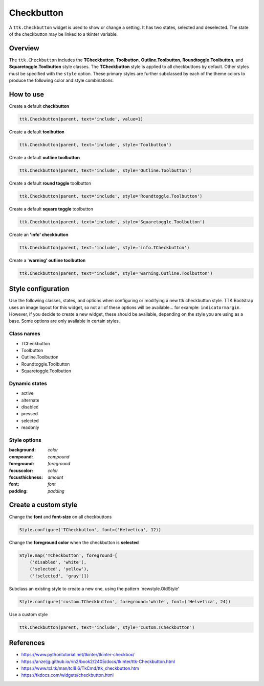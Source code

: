 Checkbutton
###########
A ``ttk.Checkbutton`` widget is used to show or change a setting. It has two states, selected and deselected. The state
of the checkbutton may be linked to a tkinter variable.

Overview
========
The ``ttk.Checkbutton`` includes the **TCheckbutton**, **Toolbutton**, **Outline.Toolbutton**,
**Roundtoggle.Toolbutton**, and **Squaretoggle.Toolbutton** style classes. The **TCheckbutton** style is applied to all
checkbuttons by default. Other styles must be specified with the ``style`` option. These primary styles are
further subclassed by each of the theme colors to produce the following color and style combinations:

.. figure:: images/checkbutton.png


.. figure:: images/checkbutton_toolbutton.png


.. figure:: images/checkbutton_outline_toolbutton.png


.. figure:: images/roundtoggle.png


.. figure:: images/squaretoggle.png

How to use
==========

Create a default **checkbutton**

.. code-block:: python

    ttk.Checkbutton(parent, text='include', value=1)

Create a default **toolbutton**

.. code-block:: python

    ttk.Checkbutton(parent, text='include', style='Toolbutton')

Create a default **outline toolbutton**

.. code-block:: python

    ttk.Checkbutton(parent, text='include', style='Outline.Toolbutton')

Create a default **round toggle** toolbutton

.. code-block:: python

    ttk.Checkbutton(parent, text='include', style='Roundtoggle.Toolbutton')

Create a default **square toggle** toolbutton

.. code-block:: python

    ttk.Checkbutton(parent, text='include', style='Squaretoggle.Toolbutton')

Create an **'info' checkbutton**

.. code-block:: python

    ttk.Checkbutton(parent, text='include', style='info.TCheckbutton')

Create a **'warning' outline toolbutton**

.. code-block:: python

    ttk.Checkbutton(parent, text="include", style='warning.Outline.Toolbutton')


Style configuration
===================
Use the following classes, states, and options when configuring or modifying a new ttk checkbutton style. TTK Bootstrap
uses an image layout for this widget, so not all of these options will be available... for example: ``indicatormargin``.
However, if you decide to create a new widget, these should be available, depending on the style you are using as a
base. Some options are only available in certain styles.

Class names
-----------
- TCheckbutton
- Toolbutton
- Outline.Toolbutton
- Roundtoggle.Toolbutton
- Squaretoggle.Toolbutton

Dynamic states
--------------
- active
- alternate
- disabled
- pressed
- selected
- readonly

Style options
-------------
:background: `color`
:compound: `compound`
:foreground: `foreground`
:focuscolor: `color`
:focusthickness: `amount`
:font: `font`
:padding: `padding`

Create a custom style
=====================

Change the **font** and **font-size** on all checkbuttons

.. code-block:: python

    Style.configure('TCheckbutton', font=('Helvetica', 12))

Change the **foreground color** when the checkbutton is **selected**

.. code-block:: python

    Style.map('TCheckbutton', foreground=[
        ('disabled', 'white'),
        ('selected', 'yellow'),
        ('!selected', 'gray')])

Subclass an existing style to create a new one, using the pattern 'newstyle.OldStyle'

.. code-block:: python

    Style.configure('custom.TCheckbutton', foreground='white', font=('Helvetica', 24))

Use a custom style

.. code-block:: python

    ttk.Checkbutton(parent, text='include', style='custom.TCheckbutton')

References
==========
- https://www.pythontutorial.net/tkinter/tkinter-checkbox/
- https://anzeljg.github.io/rin2/book2/2405/docs/tkinter/ttk-Checkbutton.html
- https://www.tcl.tk/man/tcl8.6/TkCmd/ttk_checkbutton.htm
- https://tkdocs.com/widgets/checkbutton.html
